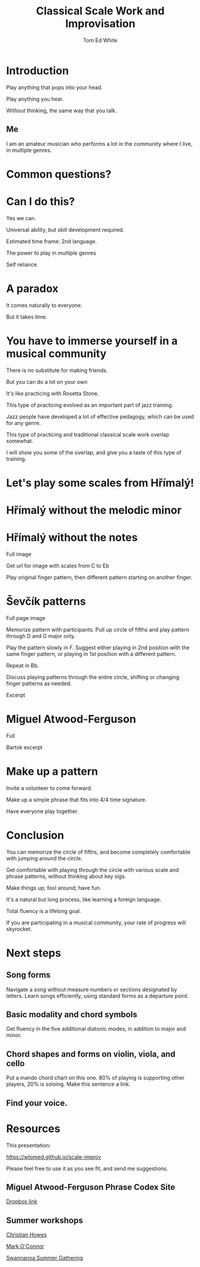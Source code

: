 #    -*- mode: org -*-
#+OPTIONS: reveal_center:t reveal_progress:t reveal_history:t reveal_control:t
#+OPTIONS: reveal_mathjax:t reveal_rolling_links:t reveal_keyboard:t reveal_overview:t num:nil
#+OPTIONS: reveal_width:1200 reveal_height:800
#+OPTIONS: toc:nil
#+REVEAL_MARGIN: 0.2
#+REVEAL_MIN_SCALE: 0.5
#+REVEAL_MAX_SCALE: 2.5
#+REVEAL_TRANS: none
#+REVEAL_THEME: night
#+REVEAL_EXTRA_CSS: ./presentation.css

#+TITLE: Classical Scale Work and Improvisation
#+AUTHOR: Tom Ed White
#+EMAIL: wtomed@gmail.com

* Introduction

  Play anything that pops into your head.

#+ATTR_REVEAL: :frag t
  Play anything you hear.

#+ATTR_REVEAL: :frag t
  Without thinking, the same way that you talk.

** Me

   I am an amateur musician who performs a lot in the community where I live, in multiple genres.

* Common questions?

* Can I do this?

#+SPLIT
  Yes we can.
 #+BEGIN_NOTES
 Universal ability, but skill development required.
 
 Estimated time frame: 2nd language.

 The power to play in multiple genres

 Self reliance
 #+END_NOTES 
* A paradox  
#+ATTR_REVEAL: :frag t
   It comes naturally to everyone.

#+ATTR_REVEAL: :frag t
   But it takes time.
* You have to immerse yourself in a musical community
  There is no substitute for making friends.
  
#+SPLIT

  But you can do a lot on your own

#+BEGIN_NOTES

  It's like practicing with Rosetta Stone.

  This type of practicing evolved as an important part of jazz training.

  Jazz people have developed a lot of effective pedagogy, which can be used for any genre.

  This type of practicing and traditional classical scale work overlap somewhat.

  I will show you some of the overlap, and give you a taste of this type of training.
#+END_NOTES

* Let's play some scales from Hřímalý!

  [[./Images/hrm.png]]
  
 #+BEGIN_NOTES
 #+END_NOTES 

* Hřímalý without the melodic minor
[[./Images/Circle_of_fifths_scales_from_C_to_Eb_landscape-1.svg]]

* Hřímalý without the notes

  Full image

#+SPLIT

Get url for image with scales from C to Eb

#+BEGIN_NOTES
Play original finger pattern, then different pattern starting on another finger.
#+END_NOTES


* Ševčík patterns

  Full page image

#+BEGIN_NOTES
Memorize pattern with participants. Pull up circle of fifths and play pattern through D and G major only.

Play the pattern slowly in F. Suggest either playing in 2nd position with the same finger pattern, or playing in 1st position with a different pattern.

Repeat in Bb. 

Discuss playing patterns through the entire circle, shifting or changing finger patterns as needed.
#+END_NOTES

#+SPLIT

  Excerpt

* Miguel Atwood-Ferguson

  Full

#+SPLIT

  Bartok excerpt

* Make up a pattern

#+BEGIN_NOTES
Invite a volunteer to come forward.

Make up a simple phrase that fits into 4/4 time signature.

Have everyone play together.
#+END_NOTES

* Conclusion

You can memorize the circle of fifths, and become completely comfortable with jumping around the circle.

Get comfortable with playing through the circle with various scale and phrase patterns, without thinking about key sigs.

Make things up; fool around; have fun.

#+ATTR_REVEAL: :frag t
It's a natural but long process, like learning a foreign language. 

#+ATTR_REVEAL: :frag t
Total fluency is a lifelong goal.

#+ATTR_REVEAL: :frag t
If you are participating in a musical community, your rate of progress will skyrocket.

* Next steps
** Song forms  
   Navigate a song without measure numbers or sections designated by letters.
   Learn songs efficiently, using standard forms as a departure point.
** Basic modality and chord symbols
   Get fluency in the five additional diatonic modes, in addition to major and minor.
   
** Chord shapes and forms on violin, viola, and cello
   Put a mando chord chart on this one.
   80% of playing is supporting other players, 20% is soloing. Make this sentence a link.
** Find your voice.
* Resources

This presentation:

https://wtomed.github.io/scale-improv

Please feel free to use it as you see fit, and send me suggestions.

** Miguel Atwood-Ferguson Phrase Codex Site

   [[https://www.dropbox.com/sh/cti43ph1n7mpxc1/AAAv_bbnQMdiSIblPU0tesb8a?dl=0&fbclid=IwAR1j4EJcBzRxL05sQMF2OF7quEyuw6jecJH_DotTA3ONpdbPThhQX-zUwjs][Dropbox link]]

** Summer workshops

[[https://christianhowes.com/education/creative-strings-workshop/csw-registration/][Christian Howes]]

[[https://www.markoconnor.com/home][Mark O'Connor]]

[[https://swangathering.com][Swannanoa Summer Gathering]]

